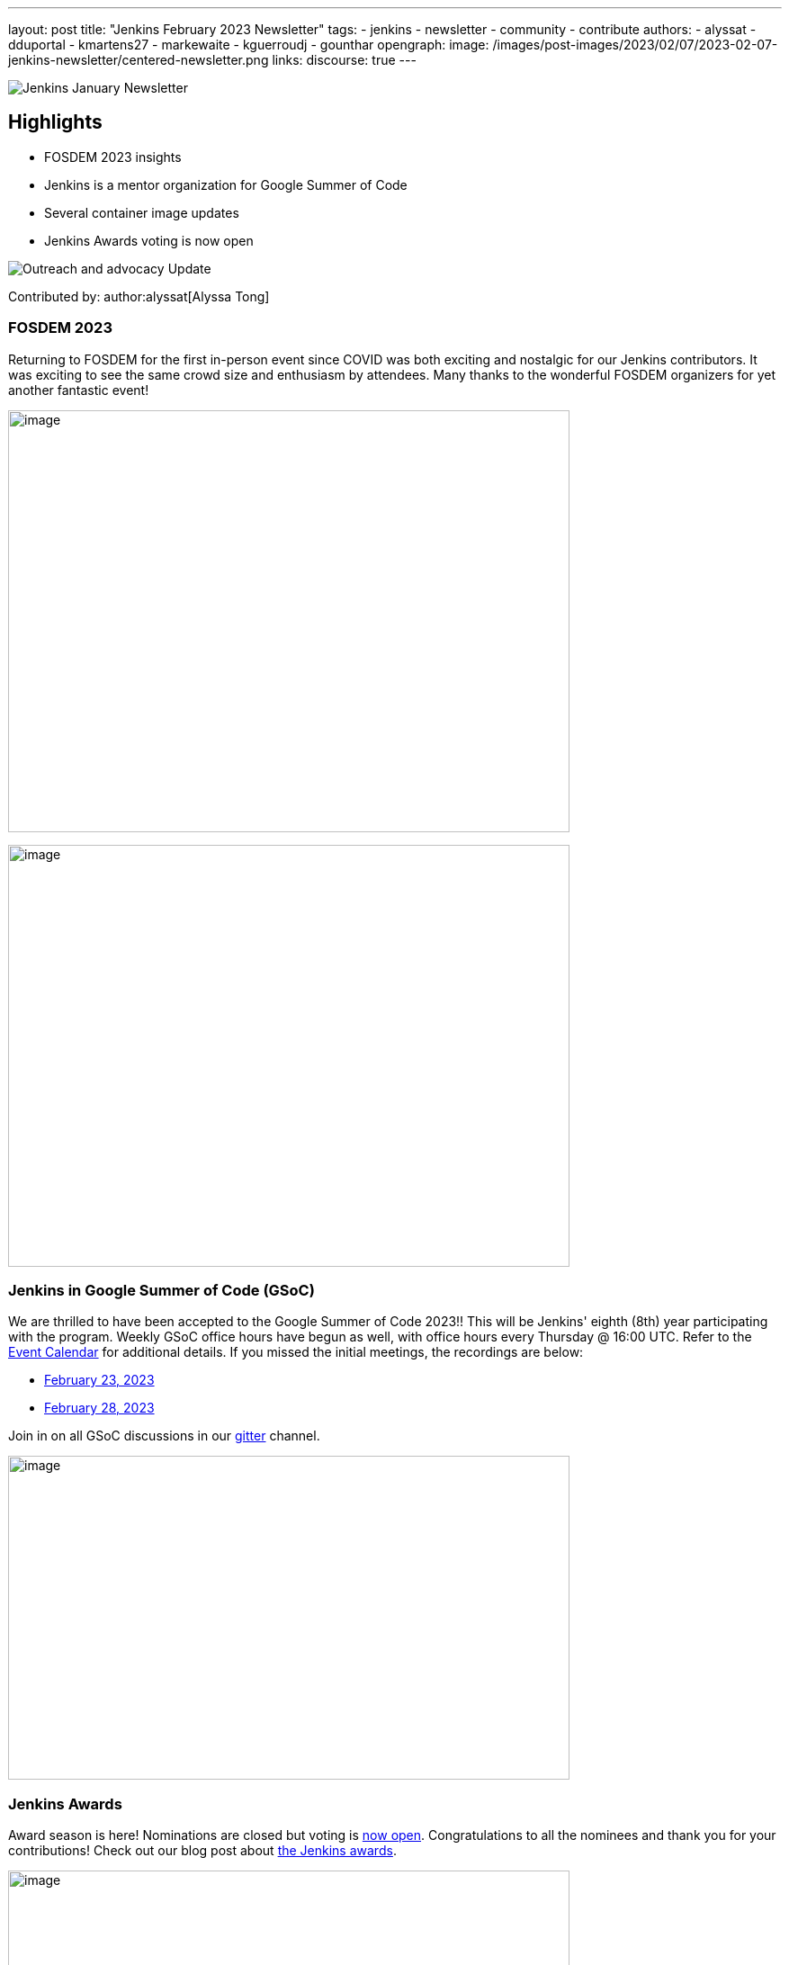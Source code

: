 ---
layout: post
title: "Jenkins February 2023 Newsletter"
tags:
- jenkins
- newsletter
- community
- contribute
authors:
- alyssat
- dduportal
- kmartens27
- markewaite
- kguerroudj
- gounthar
opengraph:
  image: /images/post-images/2023/02/07/2023-02-07-jenkins-newsletter/centered-newsletter.png
links:
discourse: true
---

image:/images/post-images/2023/02/07/2023-02-07-jenkins-newsletter/centered-newsletter.png[Jenkins January Newsletter]

==  Highlights

* FOSDEM 2023 insights
* Jenkins is a mentor organization for Google Summer of Code
* Several container image updates
* Jenkins Awards voting is now open

[[outreach]]
image:/images/post-images/2023/01/12/jenkins-newsletter/outreach-and-advocacy.png[Outreach and advocacy Update]

Contributed by: author:alyssat[Alyssa Tong]

=== FOSDEM 2023

Returning to FOSDEM for the first in-person event since COVID was both exciting and nostalgic for our Jenkins contributors.
It was exciting to see the same crowd size and enthusiasm by attendees.
Many thanks to the wonderful FOSDEM organizers for yet another fantastic event!

image:/images/post-images/2023/02/21/2023-02-21-thoughts-on-FOSDEM-2023/image15.png[image,width=624,height=469]

image:/images/post-images/2023/02/21/2023-02-21-thoughts-on-FOSDEM-2023/image13.png[image,width=624,height=469]

=== Jenkins in Google Summer of Code (GSoC)

We are thrilled to have been accepted to the Google Summer of Code 2023!!
This will be Jenkins' eighth (8th) year participating with the program.
Weekly GSoC office hours have begun as well, with office hours every Thursday @ 16:00 UTC.
Refer to the link:/events/[Event Calendar] for additional details.
If you missed the initial meetings, the recordings are below:

* https://youtu.be/1glzTzCkMvw[February 23, 2023]
* https://youtu.be/vqMHdAUy85U[February 28, 2023]

Join in on all GSoC discussions in our link:https://app.gitter.im/#/room/#jenkinsci_gsoc-sig:gitter.im[gitter] channel.

image:/images/post-images/2023/03/10/2023-03-10-jenkins-newsletter/image3.png[image,width=624,height=360]

=== Jenkins Awards

Award season is here!
Nominations are closed but voting is https://docs.google.com/forms/d/e/1FAIpQLScUL4GAL-6wOjHKbT86ptKSStnglKM9_MKTQXzjgwimCDEtGw/viewform[now open].
Congratulations to all the nominees and thank you for your contributions!
Check out our blog post about link:/blog/2023/02/23/cdf-awards/[the Jenkins awards].

image:/images/post-images/2023/03/10/2023-03-10-jenkins-newsletter/image4.png[image,width=624,height=326]

[[infrastructure]]
image:/images/post-images/2023/01/12/jenkins-newsletter/infrastructure.png[Infrastructure Update]
Contributed by: author:dduportal[Damien Duportal]

Following FOSDEM, where most of the infrastructure team was present physically, February was a busy month for the Jenkins Infrastructure team:

* In an effort to reduce bandwidth with JFrog (repo.jenkins-ci.org), Jenkins continuous integration jobs are now using significantly less internet bandwidth thanks to the artifact caching proxy implemented by the team.
The artifact caching proxy is implemented on our three cloud providers, so that artifacts can be downloaded from a local cache rather than accessing the artifact repository.
* Jenkins LTS `2.375.3` is now used on all of our controllers, less than 3 days after its release.
* We have removed all Jenkins deprecated plugins on all of our controllers such as jquery, momentjs, and ace-editor.
* We upgraded all six of our Kubernetes clusters from the `1.23` to `1.24` baseline in the three cloud providers.
* All of the private and internal web services are now using TLS with certificates provided by Let's Encrypt, along with Azure DNS challenge.
* We contributed to Docker documentation after catching issues with the Docker CE `23.x` fresh release and Docker BuildX on Ubuntu.

[[documentation]]
image:/images/post-images/2023/02/07/2023-02-07-jenkins-newsletter/documentation.png[Documentation Update]
Contributed by: author:kmartens27[Kevin Martens]

February was a busy month for the Jenkins project.
We want to highlight several blog posts from various authors such as:

* Our link:/blog/2023/02/21/thoughts-on-FOSDEM-2023/[FOSDEM recap], including insights from the Jenkins participants at the event
* The link:/blog/2023/02/23/cdf-awards/[Jenkins contributor awards] by author:alyssat[Alyssa Tong]
* Multiple posts regarding link:/blog/2023/02/01/gsoc-update/[Google Summer of Code] and link:/blog/2023/02/23/gsoc2023-announcement/[our participation] from author:jmmeessen[Jean-Marc Meessen]
* Our link:/blog/2023/02/07/jenkins-newsletter/[January newsletter] from the Jenkins SIG leaders
* A link:/blog/2023/02/28/build-msi-locally/[tutorial on building a Jenkins MSI] on a Windows machine by author:gounthar[Bruno Verachten]

We've also received numerous pull requests from contributors that are getting started with Jenkins, as well as several excited participants of the Google Summer of Code.
For all of the work and energy you're putting into the Jenkins project, we extend our deepest gratitude.

[[Governance]]
image:/images/post-images/2023/01/12/jenkins-newsletter/governance.png[Governance Update]

Contributed by: author:markewaite[Mark Waite]

The Jenkins governance board met once in February, resolved several action items, and noted the progress on projects with sponsors like JFrog and Atlassian.
We're sincerely grateful for the sponsorships provided by those generous companies and many other companies.

[[platform]]
image:/images/post-images/2023/01/12/jenkins-newsletter/platform-modernization.png[Platform Modernization Update]

Contributed by: author:gounthar[Bruno Verachten]

As part of our ongoing work, we are considering CentOS 7 and its eventual end of life.
There is a proposal to deprecate the Centos `7` Jenkins controller Docker images.
When we decide to deprecate these images, we'll publish an announcement and a https://github.com/jenkinsci/jep[JEP].
Before it is fully deprecated, we'll also release a merged version of the `centos` and `centos7` image as the very last CentOS `7` Docker image.

In regards to our Docker images, there were several updates here as well:

* The latest updates are now part of the agent images such as:
** ssh-agent: Upgraded Git version on Windows to 2.39.2.windows.1 (https://github.com/jenkinsci/docker-ssh-agent/pull/209[#209]) @github-actions
** docker-agent: Upgraded Git version on Windows to 2.39.2.windows.1 (https://github.com/jenkinsci/docker-agent/pull/376[#376]) @github-actions
** Inbound agent:
*** Upgraded the parent image jenkins/agent version to 3107.v665000b_51092-4 (https://github.com/jenkinsci/docker-inbound-agent/pull/331[#331]) @github-actions
*** Upgraded the parent image jenkins/agent version to 3107.v665000b_51092-3 (https://github.com/jenkinsci/docker-inbound-agent/pull/330[#330]) @github-actions
*** Upgraded updatecli/updatecli-action from 2.19.0 to 2.20.1 (https://github.com/jenkinsci/docker-inbound-agent/pull/329[#329]) https://github.com/dependabot[@dependabot]
*** The Windows controller image is not updated as often as the rest.
It's been more than one year without any updates, and we may choose to drop it.

* With the release of Debian 12 (“bookworm”), Debian will no longer deliver OpenJDK 11.
** Thankfully, the end of life date for Debian's openJDK11 won't happen until 2026 or 2027.
** The Jenkins documentation will be updated when it goes out, so that we describe the use and installation of Jenkins with openJDK17.

New platforms:

* RISC-V support is far from official for Jenkins, but tests are progressing.

[[modern-ui]]
image:/images/post-images/2023/01/12/jenkins-newsletter/ui_ux.png[User Experience Update]

Contributed by: author:markewaite[Mark Waite]

User experience improvements continued to arrive in February, thanks to contributions from author:janfaracik[Jan Faracik], author:notmyfault[Alexander Brandes], author:timja[Tim Jacomb], https://github.com/mawinter69[Markus Winter], and others.
Look for the improvements in recent weekly releases and in the new Jenkins `2.387.1` LTS release.

The plugin:pipeline-graph-view[pipeline graph viewer plugin] continues to improve its user interface.
Refer to the video highlights in the https://community.jenkins.io/t/user-experience-sig-march-1-2023/6057[[.underline]#User Experience SIG recording#].
Additionally, build logs are now viewed from the main panel with easier navigation.

[[security-fixes]]
image:/images/post-images/2023/01/12/jenkins-newsletter/security.png[Security Update]

Contributed by: author:kguerroudj[Kevin Guerroudj]

Two security advisories have been published during the month of February:

* One regarding link:/security/advisory/2023-02-15/[plugins], including 5 plugins that were affected and have been fixed, with one vulnerable to a sandbox bypass vulnerability.
* One regarding link:/security/advisory/2023-02-09/[Docker images] and fixing the vulnerabilities https://github.com/git/git/security/advisories/GHSA-c738-c5qq-xg89[CVE-2022-23521] and https://github.com/git/git/security/advisories/GHSA-475x-2q3q-hvwq[CVE-2022-41903] present in git, making remote code execution possible.

The security team recommends that users update as soon as possible.
